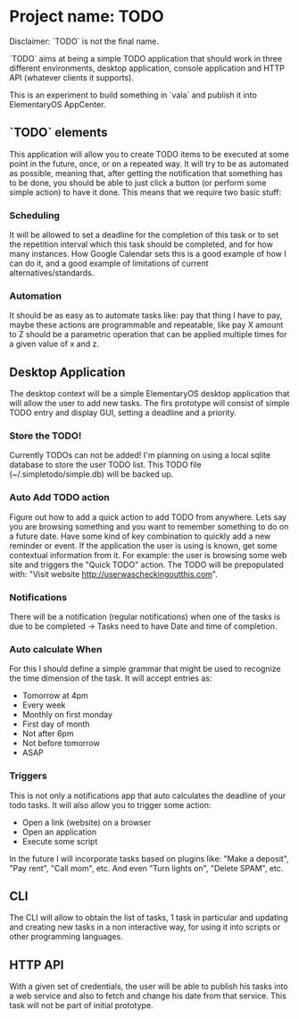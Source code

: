 * Project name: TODO

Disclaimer: `TODO` is not the final name.

`TODO` aims at being a simple TODO application that should work in
three different environments, desktop application, console application
and HTTP API (whatever clients it supports).

This is an experiment to build something in `vala` and publish it into
ElementaryOS AppCenter.

** `TODO` elements

This application will allow you to create TODO items to be executed at
some point in the future, once, or on a repeated way. It will try to
be as automated as possible, meaning that, after getting the
notification that something has to be done, you should be able to just
click a button (or perform some simple action) to have it done. This
means that we require two basic stuff:

*** Scheduling

It will be allowed to set a deadline for the completion of this task
or to set the repetition interval which this task should be completed,
and for how many instances. How Google Calendar sets this is a good
example of how I can do it, and a good example of limitations of
current alternatives/standards.

*** Automation

It should be as easy as to automate tasks like: pay that thing I have
to pay, maybe these actions are programmable and repeatable, like pay
X amount to Z should be a parametric operation that can be applied
multiple times for a given value of x and z.

** Desktop Application

The desktop context will be a simple ElementaryOS desktop application
that will allow the user to add new tasks. The firs prototype will
consist of simple TODO entry and display GUI, setting a deadline and a
priority.

*** Store the TODO!

Currently TODOs can not be added! I'm planning on using a local sqlite
database to store the user TODO list. This TODO file (~/.simpletodo/simple.db)
will be backed up.

*** Auto Add TODO action

Figure out how to add a quick action to add TODO from anywhere. Lets say you
are browsing something and you want to remember something to do on a future
date. Have some kind of key combination to quickly add a new reminder or
event. If the application the user is using is known, get some contextual
information from it. For example: the user is browsing some web site and
triggers the "Quick TODO" action. The TODO will be prepopulated with: "Visit
website http://userwascheckingoutthis.com".

*** Notifications

There will be a notification (regular notifications) when one of the tasks is
due to be completed -> Tasks need to have Date and time of completion.

*** Auto calculate When

For this I should define a simple grammar that might be used to recognize the
time dimension of the task. It will accept entries as:

+ Tomorrow at 4pm
+ Every week
+ Monthly on first monday
+ First day of month
+ Not after 6pm
+ Not before tomorrow
+ ASAP

*** Triggers

This is not only a notifications app that auto calculates the deadline of your
todo tasks. It will also allow you to trigger some action:

+ Open a link (website) on a browser
+ Open an application
+ Execute some script

In the future I will incorporate tasks based on plugins like: "Make a
deposit", "Pay rent", "Call mom", etc. And even "Turn lights on", "Delete
SPAM", etc.


** CLI

The CLI will allow to obtain the list of tasks, 1 task in particular
and updating and creating new tasks in a non interactive way, for
using it into scripts or other programming languages.

** HTTP API

With a given set of credentials, the user will be able to publish his
tasks into a web service and also to fetch and change his date from
that service. This task will not be part of initial prototype.
